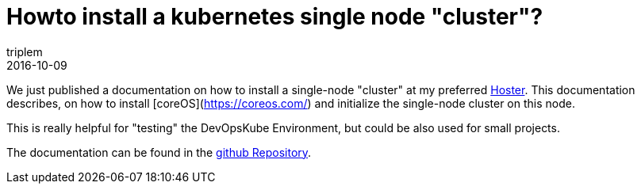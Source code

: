 = Howto install a kubernetes single node "cluster"?
triplem
2016-10-09
:jbake-type: post
:jbake-status: published
:jbake-tags: Linux, ContinuousIntegration

We just published a documentation on how to install a single-node "cluster" at my preferred http://www.netcup.de[Hoster]. This documentation describes, on how to install [coreOS](https://coreos.com/) and initialize the single-node cluster on this node.

This is really helpful for "testing" the DevOpsKube Environment, but could be also used for small projects.

The documentation can be found in the https://github.com/devopskube/devopskube-single-node[github Repository].
